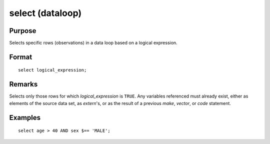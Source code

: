 
select (dataloop)
==============================================

Purpose
----------------
Selects specific rows (observations) in a data loop based on a logical expression.

.. _select:
.. index:: select

Format
----------------

::

    select logical_expression;

Remarks
-------

Selects only those rows for which *logical_expression* is ``TRUE``. Any
variables referenced must already exist, either as elements of the
source data set, as `extern`'s, or as the result of a previous `make`,
`vector`, or `code` statement.

Examples
----------------

::

    select age > 40 AND sex $== 'MALE';

.. seealso:: `delete`

